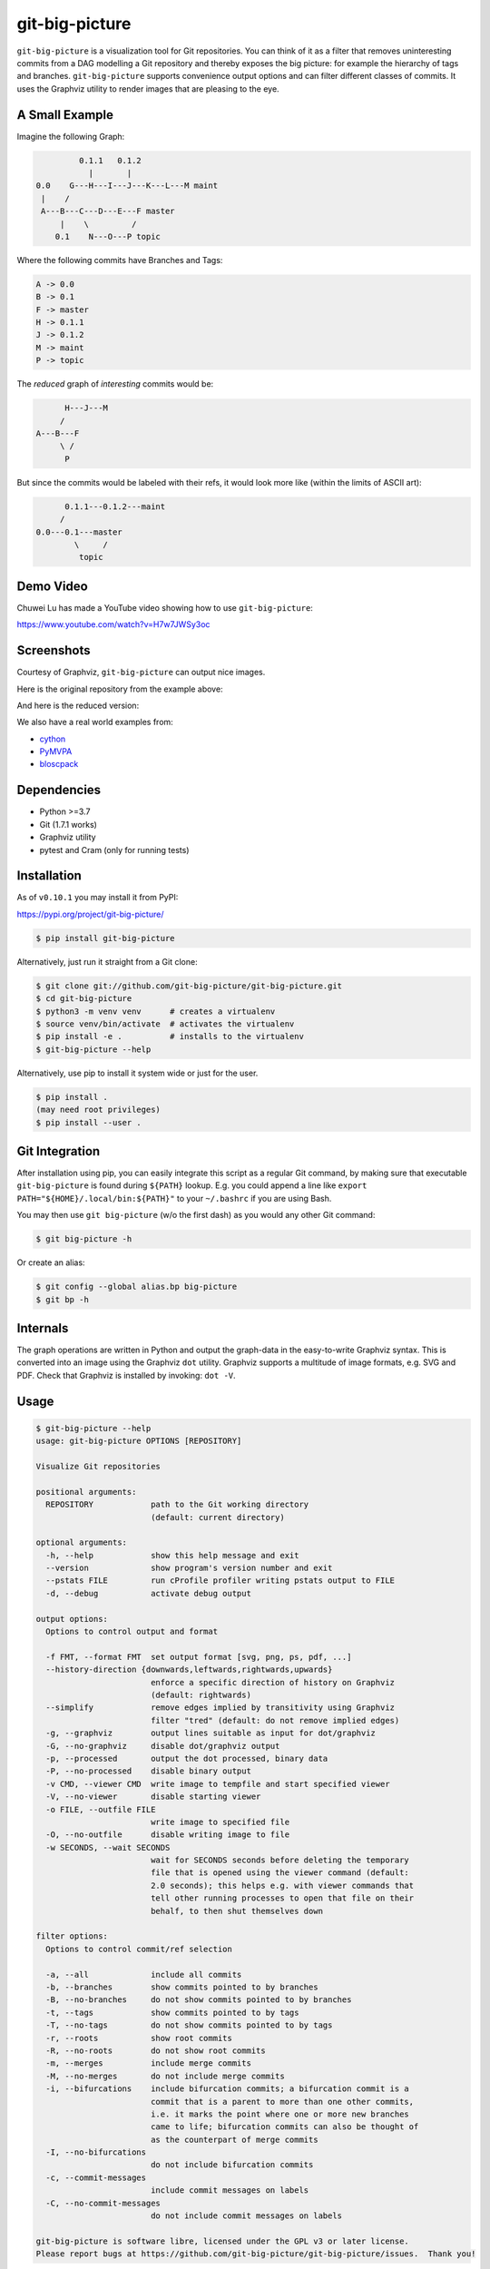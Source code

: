 git-big-picture
===============

.. image:: https://github.com/git-big-picture/git-big-picture/workflows/Tests/badge.svg
    :target: https://github.com/git-big-picture/git-big-picture/actions

``git-big-picture`` is a visualization tool for Git repositories. You can think
of it as a filter that removes uninteresting commits from a DAG modelling a Git
repository and thereby exposes the big picture: for example the hierarchy of
tags and branches. ``git-big-picture`` supports convenience output options and
can filter different classes of commits. It uses the Graphviz utility to render
images that are pleasing to the eye.

A Small Example
---------------

Imagine the following Graph:

.. code::

             0.1.1   0.1.2
               |       |
    0.0    G---H---I---J---K---L---M maint
     |    /
     A---B---C---D---E---F master
         |    \         /
        0.1    N---O---P topic


Where the following commits have Branches and Tags:

.. code::

    A -> 0.0
    B -> 0.1
    F -> master
    H -> 0.1.1
    J -> 0.1.2
    M -> maint
    P -> topic

The *reduced* graph of *interesting* commits would be:

.. code::

          H---J---M
         /
    A---B---F
         \ /
          P

But since the commits would be labeled with their refs, it would look more like
(within the limits of ASCII art):

.. code::

          0.1.1---0.1.2---maint
         /
    0.0---0.1---master
            \     /
             topic

Demo Video
----------

Chuwei Lu has made a YouTube video showing how to use ``git-big-picture``:

https://www.youtube.com/watch?v=H7w7JWSy3oc

Screenshots
-----------

Courtesy of Graphviz, ``git-big-picture`` can output nice images.

Here is the original repository from the example above:

.. image:: https://raw.github.com/git-big-picture/git-big-picture/master/screenshots/before.png
    :height: 280px
    :width:  456px

And here is the reduced version:

.. image:: https://raw.github.com/git-big-picture/git-big-picture/master/screenshots/after.png
    :height: 280px
    :width:  456px

We also have a real world examples from:

* `cython <https://raw.github.com/git-big-picture/git-big-picture/master/screenshots/cython-big-picture.png>`_
* `PyMVPA <https://raw.github.com/git-big-picture/git-big-picture/master/screenshots/pymvpa-big-picture.png>`_
* `bloscpack <https://raw.github.com/git-big-picture/git-big-picture/master/screenshots/bloscpack-big-picture.png>`_

Dependencies
------------

* Python >=3.7
* Git (1.7.1 works)
* Graphviz utility
* pytest and Cram (only for running tests)

Installation
------------

As of ``v0.10.1`` you may install it from PyPI:

https://pypi.org/project/git-big-picture/

.. code:: console

   $ pip install git-big-picture

Alternatively, just run it straight from a Git clone:

.. code:: console

    $ git clone git://github.com/git-big-picture/git-big-picture.git
    $ cd git-big-picture
    $ python3 -m venv venv      # creates a virtualenv
    $ source venv/bin/activate  # activates the virtualenv
    $ pip install -e .          # installs to the virtualenv
    $ git-big-picture --help

Alternatively, use pip to install it system wide
or just for the user.

.. code:: console

    $ pip install .
    (may need root privileges)
    $ pip install --user .

Git Integration
---------------

After installation using pip,
you can easily integrate this script as a regular Git command, by making
sure that executable ``git-big-picture`` is found during ``${PATH}`` lookup.
E.g. you could append a line like ``export PATH="${HOME}/.local/bin:${PATH}"``
to your ``~/.bashrc`` if you are using Bash.

You may then use ``git big-picture`` (w/o the first dash) as you would any other Git command:

.. code:: console

    $ git big-picture -h

Or create an alias:

.. code:: console

    $ git config --global alias.bp big-picture
    $ git bp -h

Internals
---------

The graph operations are written in Python and output the graph-data in the
easy-to-write Graphviz syntax. This is converted into an image using the
Graphviz ``dot`` utility. Graphviz supports a multitude of image formats, e.g. SVG
and PDF. Check that Graphviz is installed by invoking: ``dot -V``.

Usage
-----

.. code:: console

    $ git-big-picture --help
    usage: git-big-picture OPTIONS [REPOSITORY]

    Visualize Git repositories

    positional arguments:
      REPOSITORY            path to the Git working directory
                            (default: current directory)

    optional arguments:
      -h, --help            show this help message and exit
      --version             show program's version number and exit
      --pstats FILE         run cProfile profiler writing pstats output to FILE
      -d, --debug           activate debug output

    output options:
      Options to control output and format

      -f FMT, --format FMT  set output format [svg, png, ps, pdf, ...]
      --history-direction {downwards,leftwards,rightwards,upwards}
                            enforce a specific direction of history on Graphviz
                            (default: rightwards)
      --simplify            remove edges implied by transitivity using Graphviz
                            filter "tred" (default: do not remove implied edges)
      -g, --graphviz        output lines suitable as input for dot/graphviz
      -G, --no-graphviz     disable dot/graphviz output
      -p, --processed       output the dot processed, binary data
      -P, --no-processed    disable binary output
      -v CMD, --viewer CMD  write image to tempfile and start specified viewer
      -V, --no-viewer       disable starting viewer
      -o FILE, --outfile FILE
                            write image to specified file
      -O, --no-outfile      disable writing image to file
      -w SECONDS, --wait SECONDS
                            wait for SECONDS seconds before deleting the temporary
                            file that is opened using the viewer command (default:
                            2.0 seconds); this helps e.g. with viewer commands that
                            tell other running processes to open that file on their
                            behalf, to then shut themselves down

    filter options:
      Options to control commit/ref selection

      -a, --all             include all commits
      -b, --branches        show commits pointed to by branches
      -B, --no-branches     do not show commits pointed to by branches
      -t, --tags            show commits pointed to by tags
      -T, --no-tags         do not show commits pointed to by tags
      -r, --roots           show root commits
      -R, --no-roots        do not show root commits
      -m, --merges          include merge commits
      -M, --no-merges       do not include merge commits
      -i, --bifurcations    include bifurcation commits; a bifurcation commit is a
                            commit that is a parent to more than one other commits,
                            i.e. it marks the point where one or more new branches
                            came to life; bifurcation commits can also be thought of
                            as the counterpart of merge commits
      -I, --no-bifurcations
                            do not include bifurcation commits
      -c, --commit-messages
                            include commit messages on labels
      -C, --no-commit-messages
                            do not include commit messages on labels

    git-big-picture is software libre, licensed under the GPL v3 or later license.
    Please report bugs at https://github.com/git-big-picture/git-big-picture/issues.  Thank you!

Usage Examples
--------------

There are two related groups of options, the output and the filter options.
Output options govern the output and format produced by the tool. Filter
options govern which commits to include when calculating the reduced graph.

Using Output Options
....................

Generate PNG version of current Git repository and save to ``our-project.png``:

.. code:: console

    $ git-big-picture -o our-project.png

Generate SVG (default format) image of the repository in ``~/git-repo`` and view the
result in Firefox:

.. code:: console

    $ git-big-picture -v firefox ~/git-repo/

If you specify the format and a filename with extension, the filename extension will
be used:

.. code:: console

    $ git-big-picture -f svg -o our-project.png
    $ file our-project.png
    our-project.png: PNG image data, 216 x 325, 8-bit/color RGB, non-interlaced

If you don't have an extension, you could still specify a format:

.. code:: console

    $ git-big-picture -f pdf -o our-project
    warning: Filename had no suffix, using format: pdf

Otherwise the default format SVG is used:

.. code:: console

    $ git-big-picture -o our-project
    warning: Filename had no suffix, using default format: svg

If you would like to use an alternative viewer, specify viewer and its format:

.. code:: console

    $ git-big-picture -f pdf -v xpdf

You can also open the viewer automatically on the output file:

.. code:: console

    $ git-big-picture -v xpdf -o our-project.pdf

Output raw Graphviz syntax:

.. code:: console

    $ git-big-picture -g

Output raw Graphviz output (i.e. the image):

.. code:: console

    $ git-big-picture -p

Note however, that the options in the two examples above are both mutually
exclusive and incompatible with other output options.

.. code:: console

    $ git-big-picture -g -p
    fatal: Options '-g | --graphviz' and '-p | --processed' are mutually exclusive.
    $ git-big-picture -g -v firefox
    fatal: Options '-g | --graphviz' and '-p | --processed' are incompatible with other output options.

Manually pipe the Graphviz commands to the ``dot`` utility:

.. code:: console

    $ git-big-picture --graphviz ~/git-repo | dot -Tpng -o graph.png

Using Filter Options
....................

The three options ``--branches`` ``--tags`` and ``--roots`` are active by
default. You can use the negation switches to turn them off. These use the
uppercase equivalent of the short option and the prefix ``no-`` for the long
option. For example: ``-B | --no-branches`` to deactivate showing branches.

Show all interesting commits, i.e. show also merges and bifurcations:

.. code:: console

    $ git-big-picture -i -m

Show only roots (deactivate branches and tags):

.. code:: console

    $ git-big-picture -B -T

Show merges and branches only (deactivate tags):

.. code:: console

    $ git-big-picture -m -T

Show all commits:

.. code:: console

    $ git-big-picture -a

Configuration
-------------

The standard ``git config`` infrastructure can be used to configure
``git-big-picture``. Most of the command line arguments can be configured in a
``big-picture`` section. For example, to configure ``firefox`` as a viewer

.. code:: console

    $ git config --global big-picture.viewer firefox

Will create the following section and entry in your ``~/.gitconfig``:

.. code:: ini

    [big-picture]
        viewer = firefox


The command line negation arguments can be used to disable a setting configured
via the command line. For example, if you have configured the ``viewer`` above
and try to use the ``-g | --graphviz`` switch, you will get the following
error:

.. code:: console

    $ git-big-picture -g
    fatal: Options '-g | --graphviz' and '-p | --processed' are incompatible with other output options.

... since you already have a viewer configured. In this case, use the negation
option ``-V | --no-viewer`` to disable the ``viewer`` setting from the config
file:

.. code:: console

    $ git-big-picture -g -V


Development
-----------

git-big-picture uses `pre-commit <https://pre-commit.com/>`_, both locally and in the CI.
To activate the same local pre-commit Git hooks for yourself, you could do:

.. code:: console

    $ pip install pre-commit
    $ pre-commit install --install-hooks

When you do a commit after that, pre-commit will run the checks
configured in file ``.pre-commit-config.yaml``.


Testing
-------

The Python code is tested with test runner `pytest <https://pytest.org>`_:

.. code:: console

    $ ./test.py

The command line interface is tested with `Cram <https://bitheap.org/cram/>`_:

.. code:: console

    $ PATH="venv/bin:${PATH}" ./test.cram


Debugging
---------

You can use the ``[-d | --debug]`` switch to debug:

.. code:: console

    $ git-big-picture -d -v firefox

Although debugging output is somewhat sparse...


Profiling
---------

There are two ways to profile git-big-picture, using the built-in ``--pstats``
option or using the Python module ``cProfile``:

Using ``--pstats``:

.. code:: console

    $ git-big-picture --pstats=profile-stats -o graph.svg

... will write the profiler output to ``profile-stats``.

Profile the script with ``cProfile``

.. code:: console

    $ python -m cProfile -o profile-stats git-big-picture -o graph.svg

In either case, you can then use the excellent visualisation tool `gprof2dot
<http://code.google.com/p/jrfonseca/wiki/Gprof2Dot>`_ which, incidentally,
uses Graphviz too:

.. code:: console

    $ gprof2dot -f pstats profile-stats | dot -Tsvg -o profile_stats.svg

Changelog
---------

* ``v1.2.2`` — 2022-09-27

  * **Under the Hood**

    * Fix cram tests for grep >=3.8 (`#233 <https://github.com/git-big-picture/git-big-picture/pull/233>`_)

* ``v1.2.1`` — 2022-03-26

  * **Bugs Fixed**

    * Fix output with argument ``--processed`` (`#197 <https://github.com/git-big-picture/git-big-picture/issues/197>`_, `#199 <https://github.com/git-big-picture/git-big-picture/pull/199>`_)

* ``v1.2.0`` — 2022-03-01

  * **New Features and Improvements**

    * Add argument ``--simplify`` to removed edges implied by transitivity based on Graphviz filter ``tred``
      (`#180 <https://github.com/git-big-picture/git-big-picture/issues/180>`_, `#182 <https://github.com/git-big-picture/git-big-picture/pull/182>`_)
    * Switch default history direction from upwards to rightwards
      (`#184 <https://github.com/git-big-picture/git-big-picture/pull/184>`_)
    * Add support for Python 3.10 (`#162 <https://github.com/git-big-picture/git-big-picture/pull/162>`_)
    * Use ``python3`` rather than ``python`` in Cram tests (`#89 <https://github.com/git-big-picture/git-big-picture/pull/89>`_)

  * **Dropped Features**

    * Drop support for end-of-life Python 3.6 (`#162 <https://github.com/git-big-picture/git-big-picture/pull/162>`_)

* ``v1.1.1`` — 2021-01-20

  * **Bugs Fixed**

    * Fix version number in man page (`#86 <https://github.com/git-big-picture/git-big-picture/pull/86>`_)

  * **Under the Hood**

    * Move Git user setup into Cram tests (to make them work better outside of CI) (`#85 <https://github.com/git-big-picture/git-big-picture/pull/85>`_)
    * Extend changelog + release 1.1.1 (`#87 <https://github.com/git-big-picture/git-big-picture/pull/87>`_)

* ``v1.1.0`` — 2021-01-20

  * **New Features and Improvements**

    * Add manpage from Debian package (`#79 <https://github.com/git-big-picture/git-big-picture/pull/79>`_)
    * Improve ``--help`` output (`#80 <https://github.com/git-big-picture/git-big-picture/pull/80>`_)
    * Document the meaning of term "bifurcation commit" (`#80 <https://github.com/git-big-picture/git-big-picture/pull/80>`_, `#84 <https://github.com/git-big-picture/git-big-picture/issues/84>`_)

  * **Under the Hood**

    * Remove TODOs from README (`#77 <https://github.com/git-big-picture/git-big-picture/issues/77>`_, `#78 <https://github.com/git-big-picture/git-big-picture/pull/78>`_)
    * Make CI prevent copies of ``--help`` output from going out-of-sync (`#80 <https://github.com/git-big-picture/git-big-picture/pull/80>`_)
    * Extend changelog + release 1.1.0 (`#81 <https://github.com/git-big-picture/git-big-picture/pull/81>`_)
    * Migrate back to Cram (`#82 <https://github.com/git-big-picture/git-big-picture/pull/82>`_)
    * Extend .gitignore (`#83 <https://github.com/git-big-picture/git-big-picture/pull/83>`_)

* ``v1.0.0`` — 2021-01-13

  * **Security Fixes**

    * `CVE-2021-3028 <https://cve.mitre.org/cgi-bin/cvename.cgi?name=2021-3028>`_
      — Fix local code execution through attacker controlled branch names (`#62 <https://github.com/git-big-picture/git-big-picture/pull/62>`_)

  * **New Features and Improvements**

    * Re-joined forces and moved https://github.com/esc/git-big-picture to new org home https://github.com/git-big-picture/git-big-picture
    * Support history directions other than upwards (`#35 <https://github.com/git-big-picture/git-big-picture/pull/35>`_, `#36 <https://github.com/git-big-picture/git-big-picture/issues/36>`_, `#59 <https://github.com/git-big-picture/git-big-picture/pull/59>`_)
    * Allow including commit messages in node labels (`#16 <https://github.com/git-big-picture/git-big-picture/issues/16>`_, `#31 <https://github.com/git-big-picture/git-big-picture/pull/31>`_, `#32 <https://github.com/git-big-picture/git-big-picture/pull/32>`_)
    * Support ``python -m git_big_picture`` (`#58 <https://github.com/git-big-picture/git-big-picture/pull/58>`_)
    * Improved ``--help`` output (`#54 <https://github.com/git-big-picture/git-big-picture/pull/54>`_)
    * Improve tempfile prefix (`#68 <https://github.com/git-big-picture/git-big-picture/pull/68>`_)
    * Add support for Python 3.8 and 3.9 (`#42 <https://github.com/git-big-picture/git-big-picture/pull/42>`_)

  * **Dropped Features**

    * Drop support for end-of-life versions of Python (2.7, 3.4, 3.5) (`#38 <https://github.com/git-big-picture/git-big-picture/pull/38>`_)

  * **Bugs Fixed**

    * Handle ``Ctrl+C`` gracefully (`#70 <https://github.com/git-big-picture/git-big-picture/pull/70>`_)
    * Stop leaving temp files behind (`#25 <https://github.com/git-big-picture/git-big-picture/pull/25>`_, `#49 <https://github.com/git-big-picture/git-big-picture/pull/49>`_)
    * Be robust with regard to branch names that contain quotation marks (`#27 <https://github.com/git-big-picture/git-big-picture/pull/27>`_, `#62 <https://github.com/git-big-picture/git-big-picture/pull/62>`_)
    * ``readme``: Fix a typo and word casing (`#43 <https://github.com/git-big-picture/git-big-picture/pull/43>`_)
    * Fix typo "piture" (`#51 <https://github.com/git-big-picture/git-big-picture/pull/51>`_)

  * **Under the Hood**

    * screenshots: Reduce image size using lossless `zopflipng <https://github.com/google/zopfli/blob/master/README.zopflipng>`_ 1.0.3 (`#39 <https://github.com/git-big-picture/git-big-picture/pull/39>`_)
    * Apply move of Git repository to all URLs but Travis CI (`#40 <https://github.com/git-big-picture/git-big-picture/pull/40>`_)
    * Replace Travis CI by GitHub Actions (`#41 <https://github.com/git-big-picture/git-big-picture/pull/41>`_)
    * Make CI cover support for macOS (`#44 <https://github.com/git-big-picture/git-big-picture/pull/44>`_)
    * Make GitHub Dependabot keep our GitHub Actions up to date (`#45 <https://github.com/git-big-picture/git-big-picture/pull/45>`_, `#46 <https://github.com/git-big-picture/git-big-picture/pull/46>`_)
    * Integrate `pre-commit <https://pre-commit.com/>`_ for dev and CI (`#47 <https://github.com/git-big-picture/git-big-picture/pull/47>`_, `#53 <https://github.com/git-big-picture/git-big-picture/pull/53>`_, `#55 <https://github.com/git-big-picture/git-big-picture/pull/55>`_)
    * For safety, stop using ``shlex.split`` (outside of tests) (`#48 <https://github.com/git-big-picture/git-big-picture/pull/48>`_, `#65 <https://github.com/git-big-picture/git-big-picture/pull/65>`_)
    * Migrate from unmaintained Cram to maintained Scruf (`#50 <https://github.com/git-big-picture/git-big-picture/pull/50>`_, `#64 <https://github.com/git-big-picture/git-big-picture/pull/64>`_)
    * Delete empty ``requirements.txt`` (`#52 <https://github.com/git-big-picture/git-big-picture/pull/52>`_)
    * Migrate from optparse to argparse (`#54 <https://github.com/git-big-picture/git-big-picture/pull/54>`_)
    * Fix variable mix-up (`#57 <https://github.com/git-big-picture/git-big-picture/pull/57>`_)
    * Start using standard setuptools entry point (`#58 <https://github.com/git-big-picture/git-big-picture/pull/58>`_)
    * Address dead test code (`#60 <https://github.com/git-big-picture/git-big-picture/pull/60>`_)
    * Start measuring code coverage (`#61 <https://github.com/git-big-picture/git-big-picture/pull/61>`_)
    * Replace nose by pytest for a test runner (`#63 <https://github.com/git-big-picture/git-big-picture/issues/63>`_, `#67 <https://github.com/git-big-picture/git-big-picture/pull/67>`_)
    * Start auto-formatting using `yapf <https://github.com/google/yapf>`_ (`#66 <https://github.com/git-big-picture/git-big-picture/issues/66>`_)
    * ``setup.py``: Replace ASCII "--" with "—" (em dash) in description (`#69 <https://github.com/git-big-picture/git-big-picture/pull/69>`_)
    * ``Readme``: Improve section on people involved (`#71 <https://github.com/git-big-picture/git-big-picture/pull/71>`_)
    * tests: Cover option precedence on the command line (`#72 <https://github.com/git-big-picture/git-big-picture/pull/72>`_)
    * Pin and auto-update test requirements (`#73 <https://github.com/git-big-picture/git-big-picture/pull/73>`_, `#75 <https://github.com/git-big-picture/git-big-picture/pull/75>`_)
    * Document changes of release 1.0.0 (`#74 <https://github.com/git-big-picture/git-big-picture/pull/74>`_)
    * Release version 1.0.0 (`#76 <https://github.com/git-big-picture/git-big-picture/issues/76>`_)

* ``v0.10.1`` — 2018-11-04

  * Fix PyPI release

* ``v0.10.0`` — 2018-11-04

  * First release after 6 years
  * Support for Python: 2.7, 3.4, 3.5, 3.6, 3.7 (`#13 <https://github.com/git-big-picture/git-big-picture/pull/13>`_, `#14 <https://github.com/git-big-picture/git-big-picture/pull/14>`_, `#24 <https://github.com/git-big-picture/git-big-picture/pull/24>`_)
  * Add Python classifiers to setup.py
  * Tempfile suffix now matches format (`#28 <https://github.com/git-big-picture/git-big-picture/pull/28>`_)
  * Continuous integration via travis.ci (`#29 <https://github.com/git-big-picture/git-big-picture/pull/29>`_)
  * Fixed installation instructions (`#26 <https://github.com/git-big-picture/git-big-picture/pull/26>`_)

* ``v0.9.0`` — 2012-11-20

  * rst-ify readme
  * Fix long standing bug in graph search algorithm
  * Fix long standing conversion from tabbed to 4-spaces
  * Overhaul and refactor the test-suite
  * Remove old ``--some`` crufty code and option
  * Add ability to find root-, merge- and bifurcation-commits
  * Overhaul command line interface with new options
  * Add command line interface tests using Cram
  * Overhaul documentation to reflect changes

* ``v0.8.0`` — 2012-11-05

  * Snapshot of all developments Mar 2010 - Now
  * Extended command line options for viewing and formatting
  * Option to filter on all, some or decorated commits
  * Simple test suite for python module and command line

License
-------

Licensed under GPL v3 or later, see file COPYING for details.

Authors/Contributors
--------------------

* Sebastian Pipping (`@hartwork <https://github.com/hartwork>`_)
* Julius Plenz (`@Feh <https://github.com/Feh>`_)
* Valentin Haenel (`@esc <https://github.com/esc>`_)
* Yaroslav Halchenko (`@yarikoptic <https://github.com/yarikoptic>`_)
* Chris West (`@FauxFaux <https://github.com/FauxFaux>`_)
* Antonio Valentino (`@avalentino <https://github.com/avalentino>`_)
* Rafał Zawadzki (`@bluszcz <https://github.com/bluszcz>`_)
* Dan Wallis (`@fredden <https://github.com/fredden>`_)
* Sergey Azarkevich (`@azarkevich <https://github.com/azarkevich>`_)
* Johannes Koepcke (`@jkoepcke <https://github.com/jkoepcke>`_)
* Rolf Offermanns (`@zapp42 <https://github.com/zapp42>`_)
* François Maheux (`@franckspike <https://github.com/franckspike>`_)
* Doug Torrance (`@d-torrance <https://github.com/d-torrance>`_)
